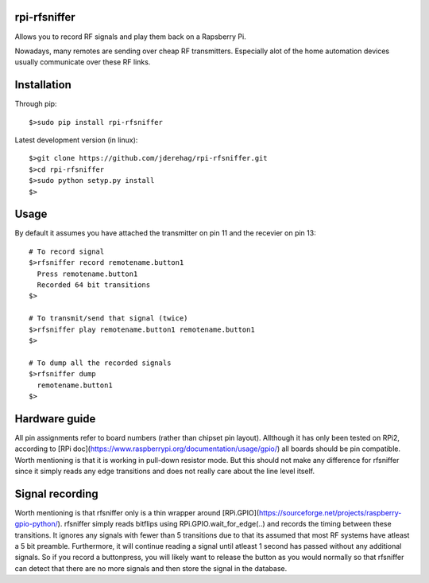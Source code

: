 ######################
rpi-rfsniffer
######################

Allows you to record RF signals and play them back on a Rapsberry Pi.

Nowadays, many remotes are sending over cheap RF transmitters. Especially
alot of the home automation devices usually communicate over these RF links.

######################
Installation
######################

Through pip::

    $>sudo pip install rpi-rfsniffer


Latest development version (in linux)::

    $>git clone https://github.com/jderehag/rpi-rfsniffer.git
    $>cd rpi-rfsniffer
    $>sudo python setyp.py install
    $>


######################
Usage
######################
By default it assumes you have attached the transmitter on pin 11 and the
recevier on pin 13::

    # To record signal
    $>rfsniffer record remotename.button1
      Press remotename.button1
      Recorded 64 bit transitions
    $>

    # To transmit/send that signal (twice)
    $>rfsniffer play remotename.button1 remotename.button1
    $>

    # To dump all the recorded signals
    $>rfsniffer dump
      remotename.button1
    $>


######################
Hardware guide
######################
All pin assignments refer to board numbers (rather than chipset pin layout).  
Allthough it has only been tested on RPi2, according to [RPi doc](https://www.raspberrypi.org/documentation/usage/gpio/) all boards should be pin compatible.  
Worth mentioning is that it is working in pull-down resistor mode. But this should not make any difference for rfsniffer since it simply reads any edge transitions and does not really care about the line level itself.


######################
Signal recording
######################
Worth mentioning is that rfsniffer only is a thin wrapper around [RPi.GPIO](https://sourceforge.net/projects/raspberry-gpio-python/).  
rfsniffer simply reads bitflips using RPi.GPIO.wait_for_edge(..) and records the timing between these transitions.  
It ignores any signals with fewer than 5 transitions due to that its assumed that most RF systems have atleast a 5 bit preamble.  
Furthermore, it will continue reading a signal until atleast 1 second has passed without any additional signals. So if you record a buttonpress, you will likely want to release the button as you would normally so that rfsniffer can detect that there are no more signals and then store the signal in the database.
